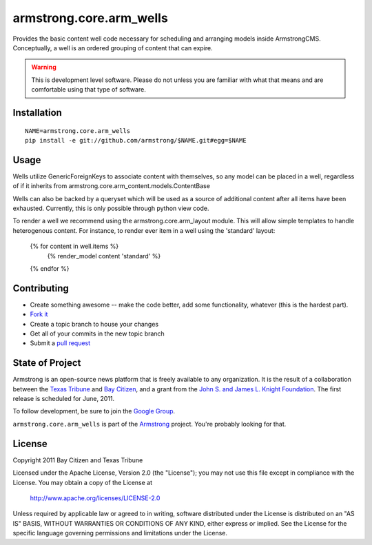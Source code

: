 armstrong.core.arm_wells
========================
Provides the basic content well code necessary for scheduling and arranging
models inside ArmstrongCMS. Conceptually, a well is an ordered grouping of
content that can expire.

.. warning:: This is development level software.  Please do not unless you are
             familiar with what that means and are comfortable using that type
             of software.

Installation
------------

::

    NAME=armstrong.core.arm_wells
    pip install -e git://github.com/armstrong/$NAME.git#egg=$NAME


Usage
-----

Wells utilize GenericForeignKeys to associate content with themselves, so any
model can be placed in a well, regardless of if it inherits from
armstrong.core.arm_content.models.ContentBase

Wells can also be backed by a queryset which will be used as a source of
additional content after all items have been exhausted. Currently, this is only
possible through python view code.

To render a well we recommend using the armstrong.core.arm_layout module. This
will allow simple templates to handle heterogenous content. For instance, to
render ever item in a well using the 'standard' layout:

    {% for content in well.items %}
        {% render_model content 'standard' %}
    {% endfor %}


Contributing
------------

* Create something awesome -- make the code better, add some functionality,
  whatever (this is the hardest part).
* `Fork it`_
* Create a topic branch to house your changes
* Get all of your commits in the new topic branch
* Submit a `pull request`_


State of Project
----------------
Armstrong is an open-source news platform that is freely available to any
organization.  It is the result of a collaboration between the `Texas Tribune`_
and `Bay Citizen`_, and a grant from the `John S. and James L. Knight
Foundation`_.  The first release is scheduled for June, 2011.

To follow development, be sure to join the `Google Group`_.

``armstrong.core.arm_wells`` is part of the `Armstrong`_ project.  You're
probably looking for that.


License
-------
Copyright 2011 Bay Citizen and Texas Tribune

Licensed under the Apache License, Version 2.0 (the "License");
you may not use this file except in compliance with the License.
You may obtain a copy of the License at

   http://www.apache.org/licenses/LICENSE-2.0

Unless required by applicable law or agreed to in writing, software
distributed under the License is distributed on an "AS IS" BASIS,
WITHOUT WARRANTIES OR CONDITIONS OF ANY KIND, either express or implied.
See the License for the specific language governing permissions and
limitations under the License.

.. _Armstrong: http://www.armstrongcms.org/
.. _Bay Citizen: http://www.baycitizen.org/
.. _John S. and James L. Knight Foundation: http://www.knightfoundation.org/
.. _Texas Tribune: http://www.texastribune.org/
.. _Google Group: http://groups.google.com/group/armstrongcms
.. _pull request: http://help.github.com/pull-requests/
.. _Fork it: http://help.github.com/forking/
